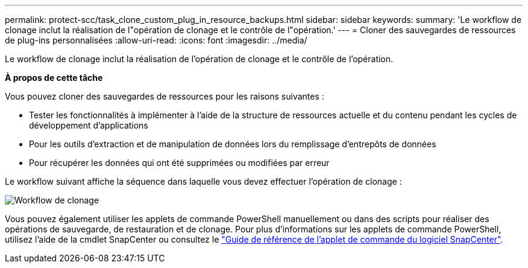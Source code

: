 ---
permalink: protect-scc/task_clone_custom_plug_in_resource_backups.html 
sidebar: sidebar 
keywords:  
summary: 'Le workflow de clonage inclut la réalisation de l"opération de clonage et le contrôle de l"opération.' 
---
= Cloner des sauvegardes de ressources de plug-ins personnalisées
:allow-uri-read: 
:icons: font
:imagesdir: ../media/


[role="lead"]
Le workflow de clonage inclut la réalisation de l'opération de clonage et le contrôle de l'opération.

*À propos de cette tâche*

Vous pouvez cloner des sauvegardes de ressources pour les raisons suivantes :

* Tester les fonctionnalités à implémenter à l'aide de la structure de ressources actuelle et du contenu pendant les cycles de développement d'applications
* Pour les outils d'extraction et de manipulation de données lors du remplissage d'entrepôts de données
* Pour récupérer les données qui ont été supprimées ou modifiées par erreur


Le workflow suivant affiche la séquence dans laquelle vous devez effectuer l'opération de clonage :

image::../media/sco_scc_wfs_clone_workflow.gif[Workflow de clonage]

Vous pouvez également utiliser les applets de commande PowerShell manuellement ou dans des scripts pour réaliser des opérations de sauvegarde, de restauration et de clonage. Pour plus d'informations sur les applets de commande PowerShell, utilisez l'aide de la cmdlet SnapCenter ou consultez le https://docs.netapp.com/us-en/snapcenter-cmdlets-47/index.html["Guide de référence de l'applet de commande du logiciel SnapCenter"^].
